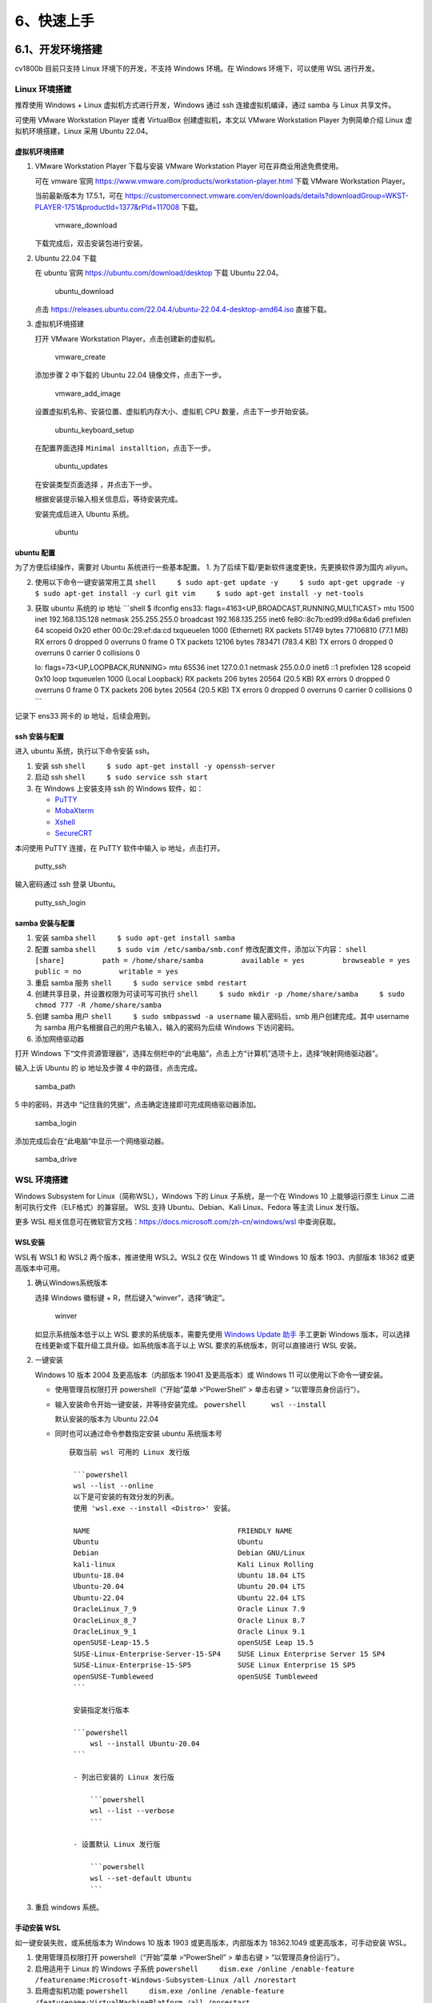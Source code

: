 6、快速上手
===========

6.1、开发环境搭建
-----------------

cv1800b 目前只支持 Linux 环境下的开发，不支持 Windows 环境。在 Windows
环境下，可以使用 WSL 进行开发。

Linux 环境搭建
~~~~~~~~~~~~~~

推荐使用 Windows + Linux 虚拟机方式进行开发，Windows 通过 ssh
连接虚拟机编译，通过 samba 与 Linux 共享文件。

可使用 VMware Workstation Player 或者 VirtualBox 创建虚拟机，本文以
VMware Workstation Player 为例简单介绍 Linux 虚拟机环境搭建，Linux 采用
Ubuntu 22.04。

虚拟机环境搭建
^^^^^^^^^^^^^^

1. VMware Workstation Player 下载与安装 VMware Workstation Player
   可在非商业用途免费使用。

   可在 vmware 官网
   https://www.vmware.com/products/workstation-player.html 下载 VMware
   Workstation Player。

   当前最新版本为 17.5.1，可在
   https://customerconnect.vmware.com/en/downloads/details?downloadGroup=WKST-PLAYER-1751&productId=1377&rPId=117008
   下载。

   .. figure:: images/get_start/vmware_download.png
      :alt: vmware_download

      vmware_download

   下载完成后，双击安装包进行安装。

2. Ubuntu 22.04 下载

   在 ubuntu 官网 https://ubuntu.com/download/desktop 下载 Ubuntu
   22.04。

   .. figure:: images/get_start/ubuntu_download.png
      :alt: ubuntu_download

      ubuntu_download

   点击
   https://releases.ubuntu.com/22.04.4/ubuntu-22.04.4-desktop-amd64.iso
   直接下载。

3. 虚拟机环境搭建

   打开 VMware Workstation Player，点击创建新的虚拟机。

   .. figure:: images/get_start/vmware_create.png
      :alt: vmware_create

      vmware_create

   添加步骤 2 中下载的 Ubuntu 22.04 镜像文件，点击下一步。

   .. figure:: images/get_start/vmware_add_image.png
      :alt: vmware_add_image

      vmware_add_image

   设置虚拟机名称、安装位置、虚拟机内存大小、虚拟机 CPU
   数量，点击下一步开始安装。

   .. figure:: images/get_start/ubuntu_keyboard_setup.png
      :alt: ubuntu_keyboard_setup

      ubuntu_keyboard_setup

   在配置界面选择 ``Minimal installtion``\ ，点击下一步。

   .. figure:: images/get_start/ubuntu_updates.png
      :alt: ubuntu_updates

      ubuntu_updates

   在安装类型页面选择 ，并点击下一步。 |ubuntu_installation_type|

   根据安装提示输入相关信息后，等待安装完成。

   安装完成后进入 Ubuntu 系统。

   .. figure:: images/get_start/ubuntu.png
      :alt: ubuntu

      ubuntu

ubuntu 配置
^^^^^^^^^^^

为了方便后续操作，需要对 Ubuntu 系统进行一些基本配置。 1.
为了后续下载/更新软件速度更快，先更换软件源为国内 aliyun。

2. 使用以下命令一键安装常用工具
   ``shell     $ sudo apt-get update -y     $ sudo apt-get upgrade -y     $ sudo apt-get install -y curl git vim     $ sudo apt-get install -y net-tools``

3. 获取 ubuntu 系统的 ip 地址 \```shell $ ifconfig ens33:
   flags=4163<UP,BROADCAST,RUNNING,MULTICAST> mtu 1500 inet
   192.168.135.128 netmask 255.255.255.0 broadcast 192.168.135.255 inet6
   fe80::8c7b:ed99:d98a:6da6 prefixlen 64 scopeid 0x20 ether
   00:0c:29:ef:da:cd txqueuelen 1000 (Ethernet) RX packets 51749 bytes
   77106810 (77.1 MB) RX errors 0 dropped 0 overruns 0 frame 0 TX
   packets 12106 bytes 783471 (783.4 KB) TX errors 0 dropped 0 overruns
   0 carrier 0 collisions 0

   lo: flags=73<UP,LOOPBACK,RUNNING> mtu 65536 inet 127.0.0.1 netmask
   255.0.0.0 inet6 ::1 prefixlen 128 scopeid 0x10 loop txqueuelen 1000
   (Local Loopback) RX packets 206 bytes 20564 (20.5 KB) RX errors 0
   dropped 0 overruns 0 frame 0 TX packets 206 bytes 20564 (20.5 KB) TX
   errors 0 dropped 0 overruns 0 carrier 0 collisions 0 \``\`

记录下 ens33 网卡的 ip 地址，后续会用到。

ssh 安装与配置
^^^^^^^^^^^^^^

进入 ubuntu 系统，执行以下命令安装 ssh。

1. 安装 ssh ``shell     $ sudo apt-get install -y openssh-server``

2. 启动 ssh ``shell     $ sudo service ssh start``

3. 在 Windows 上安装支持 ssh 的 Windows 软件，如：

   -  `PuTTY <https://www.chiark.greenend.org.uk/~sgtatham/putty/latest.html>`__
   -  `MobaXterm <https://mobaxterm.mobatek.net/>`__
   -  `Xshell <https://www.netsarang.com/zh/xshell/>`__
   -  `SecureCRT <https://www.vandyke.com/products/securecrt/download.html>`__

本问使用 PuTTY 连接，在 PuTTY 软件中输入 ip 地址，点击打开。

.. figure:: images/get_start/putty_ssh.png
   :alt: putty_ssh

   putty_ssh

输入密码通过 ssh 登录 Ubuntu。

.. figure:: images/get_start/putty_ssh_login.png
   :alt: putty_ssh_login

   putty_ssh_login

samba 安装与配置
^^^^^^^^^^^^^^^^

1. 安装 samba ``shell     $ sudo apt-get install samba``

2. 配置 samba ``shell     $ sudo vim /etc/samba/smb.conf``
   修改配置文件，添加以下内容：
   ``shell     [share]         path = /home/share/samba         available = yes         browseable = yes         public = no         writable = yes``

3. 重启 samba 服务 ``shell     $ sudo service smbd restart``

4. 创建共享目录，并设置权限为可读可写可执行
   ``shell     $ sudo mkdir -p /home/share/samba     $ sudo chmod 777 -R /home/share/samba``

5. 创建 samba 用户 ``shell     $ sudo smbpasswd -a username``
   输入密码后，smb 用户创建完成。其中 username 为 samba
   用户名根据自己的用户名输入，输入的密码为后续 Windows 下访问密码。

6. 添加网络驱动器

打开 Windows
下“文件资源管理器”，选择左侧栏中的“此电脑”，点击上方“计算机”选项卡上，选择“映射网络驱动器”。
|samba_run|

输入上诉 Ubuntu 的 ip 地址及步骤 4 中的路径，点击完成。

.. figure:: images/get_start/samba_path.png
   :alt: samba_path

   samba_path

5 中的密码，并选中 “记住我的凭据”，点击确定连接即可完成网络驱动器添加。

.. figure:: images/get_start/samba_login.png
   :alt: samba_login

   samba_login

添加完成后会在“此电脑”中显示一个网络驱动器。

.. figure:: images/get_start/samba_drive.png
   :alt: samba_drive

   samba_drive

WSL 环境搭建
~~~~~~~~~~~~

Windows Subsystem for Linux（简称WSL），Windows 下的 Linux
子系统，是一个在 Windows 10 上能够运行原生 Linux
二进制可执行文件（ELF格式）的兼容层。 WSL 支持 Ubuntu、Debian、Kali
Linux、Fedora 等主流 Linux 发行版。

更多 WSL
相关信息可在微软官方文档：\ https://docs.microsoft.com/zh-cn/windows/wsl
中查询获取。

WSL安装
^^^^^^^

WSL有 WSL1 和 WSL2 两个版本，推进使用 WSL2。WSL2 仅在 Windows 11 或
Windows 10 版本 1903、内部版本 18362 或更高版本中可用。

1. 确认Windows系统版本

   选择 Windows 徽标键 + R，然后键入“winver”，选择“确定”。

   .. figure:: images/get_start/wsl/winver.png
      :alt: winver

      winver

   如显示系统版本低于以上 WSL 要求的系统版本，需要先使用 `Windows Update
   助手 <https://www.microsoft.com/software-download/windows10>`__
   手工更新 Windows
   版本，可以选择在线更新或下载升级工具升级。如系统版本高于以上 WSL
   要求的系统版本，则可以直接进行 WSL 安装。

2. 一键安装

   Windows 10 版本 2004 及更高版本（内部版本 19041 及更高版本）或
   Windows 11 可以使用以下命令一键安装。

   -  使用管理员权限打开 powershell（“开始”菜单 >“PowerShell” > 单击右键
      > “以管理员身份运行”）。

   -  输入安装命令开始一键安装，并等待安装完成。
      ``powershell      wsl --install``

      默认安装的版本为 Ubuntu 22.04

      |image2|

   -  同时也可以通过命令参数指定安装 ubuntu 系统版本号

      ::

          获取当前 wsl 可用的 Linux 发行版

           ```powershell
           wsl --list --online
           以下是可安装的有效分发的列表。
           使用 'wsl.exe --install <Distro>' 安装。

           NAME                                   FRIENDLY NAME
           Ubuntu                                 Ubuntu
           Debian                                 Debian GNU/Linux
           kali-linux                             Kali Linux Rolling
           Ubuntu-18.04                           Ubuntu 18.04 LTS
           Ubuntu-20.04                           Ubuntu 20.04 LTS
           Ubuntu-22.04                           Ubuntu 22.04 LTS
           OracleLinux_7_9                        Oracle Linux 7.9
           OracleLinux_8_7                        Oracle Linux 8.7
           OracleLinux_9_1                        Oracle Linux 9.1
           openSUSE-Leap-15.5                     openSUSE Leap 15.5
           SUSE-Linux-Enterprise-Server-15-SP4    SUSE Linux Enterprise Server 15 SP4
           SUSE-Linux-Enterprise-15-SP5           SUSE Linux Enterprise 15 SP5
           openSUSE-Tumbleweed                    openSUSE Tumbleweed
           ```

           安装指定发行版本

           ```powershell
               wsl --install Ubuntu-20.04 
           ```

           - 列出已安装的 Linux 发行版

               ```powershell
               wsl --list --verbose
               ```

           - 设置默认 Linux 发行版

               ```powershell
               wsl --set-default Ubuntu
               ```

3. 重启 windows 系统。

手动安装 WSL
^^^^^^^^^^^^

如一键安装失败，或系统版本为 Windows 10 版本 1903 或更高版本，内部版本为
18362.1049 或更高版本，可手动安装 WSL。

1. 使用管理员权限打开 powershell（“开始”菜单 >“PowerShell” > 单击右键 >
   “以管理员身份运行”）。

2. 启用适用于 Linux 的 Windows 子系统
   ``powershell     dism.exe /online /enable-feature /featurename:Microsoft-Windows-Subsystem-Linux /all /norestart``

3. 启用虚拟机功能
   ``powershell     dism.exe /online /enable-feature /featurename:VirtualMachinePlatform /all /norestart``

4. 重启 windows 系统。

5. 安装 Ubuntu

-  使用以下命令安装: ``powershell         wsl --install Ubuntu-20.04``

-  使用 Microsoft Store 安装 点击开始菜单中 ``Microsoft Store``
   进入，在搜索框中输入 “ubuntu”，在搜索结果中点击需要安装的版本安装，如
   “Ubuntu 0.04.6 LTS”。

   .. figure:: images/get_start/wsl/microsoft_store.png
      :alt: microsoft_store

      microsoft_store

WSL 下 Ubuntu 系统启动
^^^^^^^^^^^^^^^^^^^^^^

1. 手工启动

在 Windows 开始菜单中点击 ubuntu 开启 WSL 下的 Ubuntu。

.. figure:: images/get_start/wsl/ubuntu_start.png
   :alt: ubuntu_start

   ubuntu_start

第一次启动会进行初始化，并根据提示输入用户名及密码。

.. figure:: images/get_start/wsl/ubuntu_setup.png
   :alt: ubuntu_setup

   ubuntu_setup

进入系统后，即可正常使用。

.. figure:: images/get_start/wsl/ubuntu.png
   :alt: ubuntu

   ubuntu

2. 命令行启动 在 powershell (可使用非管理员模式) 中输入 ``wsl``
   命令，即可启动 Ubuntu。

Ubuntu开发环境配置
^^^^^^^^^^^^^^^^^^

1. 修改软件源 编辑 /etc/apt/sources.list 文件，修改为阿里云软件源。

   .. code:: shell

      $ sudo cp /etc/apt/sources.list /etc/apt/sources_back.list
      $ sudo vim /etc/apt/sources.list
      //删除原内容，替换为阿里云软件源
      deb http://mirrors.aliyun.com/ubuntu/ jammy main restricted universe multiverse
      deb-src http://mirrors.aliyun.com/ubuntu/ jammy main restricted universe multiverse
      deb http://mirrors.aliyun.com/ubuntu/ jammy-security main restricted universe multiverse
      deb-src http://mirrors.aliyun.com/ubuntu/ jammy-security main restricted universe multiverse
      deb http://mirrors.aliyun.com/ubuntu/ jammy-updates main restricted universe multiverse
      deb-src http://mirrors.aliyun.com/ubuntu/ jammy-updates main restricted universe multiverse
      deb http://mirrors.aliyun.com/ubuntu/ jammy-proposed main restricted universe multiverse
      deb-src http://mirrors.aliyun.com/ubuntu/ jammy-proposed main restricted universe multiverse
      deb http://mirrors.aliyun.com/ubuntu/ jammy-backports main restricted universe multiverse
      deb-src http://mirrors.aliyun.com/ubuntu/ jammy-backports main restricted universe multiverse

2. 完成后执行以下命令更新。

   .. code:: shell

      $ sudo apt-get update
      $ sudo apt-get -y upgrade

3. 开发环境配置

   使用以下命令安装编译基础命令。

   .. code:: shell

      $ sudo apt-get install -y build-essential wget git unzip python3 python3-pip libc6-i386
      $ pip3 install ruamel.yaml -i https://pypi.tuna.tsinghua.edu.cn/simple

   其他命令可按需安装。

WSL 配置
^^^^^^^^

WSL 可以通过以下命令行设置 1. 更新 WSL 内核

::

   ```power
   wsl --update
   ```

2. 设置默认 WSL 版本

   .. code:: powershell

      wsl --set-default-version 2

3. 关闭wsl

   .. code:: powershell

      wsl --shutdown

4. 注销或卸载 Linux 发行版

   .. code:: pow

      wsl --unregister Ubuntu

VSCode 安装与配置
~~~~~~~~~~~~~~~~~

1. 安装 vscode

2. 配置 vscode ssh 远程开发 ``shell     $ vim ~/.ssh/config``
   添加以下内容： \``\` Host ubuntu

3. 生成 ssh 密钥对 ``shell     $ ssh-keygen -t rsa``

4. | 在 Windows 下通过 powershell 使用以下命令生成 ssh 秘钥对：
     ``shell     $ ssh-keygen -t rsa``
   | 在当前用户的用户目录的 .ssh 目录（如
     ``C:\Users\flyingcys\.ssh``\ 目录）下找到 id_rsa.pub
     文件，将该文件放至上诉 Ubuntu 操作系统 samba 目录下。

5. 将生成的公钥添加到 ssh 授权文件中
   ``shell     $ cat /home/share/samba/id_rsa.pub > ~/.ssh/authorized_keys``

编译工具安装
~~~~~~~~~~~~

RT-Thread 实时操作系统采用 SCons 作为构建工具。

SCons 是一个开放源代码、以 Python 语言编写的下一代的程序建造工具，类似于
Make。它最初的名字是 ScCons, 基于由 perl 语言编写的 Cons
软件开发而成，它在 2000 年 8 月获得了由 Software Carpentry 举办的 SC
建造比赛的大奖，现在 ScCons 已经被改名为 SCons。

SCons 使用 SConscript 和 SConstruct
文件来组织源码结构并进行构建，SConstruct 是 scons
构建的主脚本，SConscript
存放在源代码的子目录下，通常放在项目的子目录，以达到分层构建的目的。一个项目
(BSP) 只有一 SConstruct，但是会有多个
SConscript。一般情况下，每个存放有源代码的子目录下都会放置一个
SConscript。

以下是一些常用的 SCons 命令： - scons：执行 SConstruct
脚本，构建项目。如果没有指定目标，将构建默认目标。 - scons -c 或 scons
–clean：清理已构建的目标。 - scons –help 或 scons -h：显示描述当前 SCons
构建环境和可用选项的帮助信息。 - scons -s 或 scons
–silent：静默模式，不显示正在执行的命令。 - scons -j N：并行构建，N
是并发任务的数量，通常设置为 CPU 核心数。

使用之前需先安装 scons 及其他相关依赖工具。使用以下命令安装 scons：

.. code:: shell

   $ sudo apt-get install -y scons

依赖库安装
~~~~~~~~~~

使用以下命令安装依赖及工具：

.. code:: shell

   $ sudo apt-get install -y python3 python3-pip libncurses5-dev device-tree-compiler

6.2、工程编译
-------------

源码下载
~~~~~~~~

当前 cv1800b 大核和小核均已经支持运行
RT-Thread，大小核分别运行不同版本的 RT-Thread。 其中： - 大核 C906
MMU：运行 RT-Smart，位于 bsp/cvitek/cv1800b 目录。 - 小核 C906
No-MMU：运行标准版 RT-Thread，位于 bsp/cvitek/c906-little 目录。

使用 git 命令下载源码：

.. code:: shell

   $ git clone https://github.com/RT-Thread/rt-thread

Toolchain 下载与配置
~~~~~~~~~~~~~~~~~~~~

由于 cv1800b 大小核运行不同的 RT-Thread 版本，因此需要下载对应版本的
Toolchain。 1. 小核使用的是 newlib 版本的 libc 的
Toolchain，在平头哥官网 -> 开发者社区 -> 技术支持 -> 资料下载 页面
https://www.xrvm.cn/community/download?id=4267734522939904000 下载小核
Toolchain 下载。

::

   下载地址：[https://occ-oss-prod.oss-cn-hangzhou.aliyuncs.com/resource//1705395512373/Xuantie-900-gcc-elf-newlib-x86_64-V2.8.1-20240115.tar.gz](https://occ-oss-prod.oss-cn-hangzhou.aliyuncs.com/resource//1705395512373/Xuantie-900-gcc-elf-newlib-x86_64-V2.8.1-20240115.tar.gz)。

2. 大核使用的是 rt-thread 定制 musl 版本的 libc 的 Toolchain，在
   https://github.com/RT-Thread/toolchains-ci 页面下载大核 Toolchain
   下载。
   下载地址：\ https://github.com/RT-Thread/toolchains-ci/releases/download/v1.7/riscv64-linux-musleabi_for_x86_64-pc-linux-gnu_latest.tar.bz2\ 。

3. 可使用 wget 下载对应 Toolchain，解压下载的 Toolchain 压缩包。
   ``shell     $ wget https://occ-oss-prod.oss-cn-hangzhou.aliyuncs.com/resource//1705395512373/Xuantie-900-gcc-elf-newlib-x86_64-V2.8.1-20240115.tar.gz     $ sudo tar -zxvf Xuantie-900-gcc-elf-newlib-x86_64-V2.8.1-20240115.tar.gz -C /opt     $ wget https://github.com/RT-Thread/toolchains-ci/releases/download/v1.7/riscv64-linux-musleabi_for_x86_64-pc-linux-gnu_latest.tar.bz2     $ sudo tar -jxvf riscv64-linux-musleabi_for_x86_64-pc-linux-gnu_latest.tar.bz2 -C /opt``

4. 配置 Toolchain 可通过修改项目工程下的 rtconfig.py 文件来配置
   Toolchain 路径。分别修改 ``bsp/cvitek/c906-little/rtconfig.py`` 和
   ``bsp/cvitek/c1800b/rtconfig.py`` 文件指定上诉 Toolchain 路径。

-  小核 c906-little
   的交叉编译工具链路径为：\ ``/opt/Xuantie-900-gcc-elf-newlib-x86_64-V2.8.1-20240115/bin``
   ``python     if  CROSS_TOOL == 'gcc':         PLATFORM    = 'gcc'         EXEC_PATH   = r'/opt/Xuantie-900-gcc-elf-newlib-x86_64-V2.8.0/bin'``

-  大核 cv1800b
   交叉编译工具链路径为：\ ``/opt/riscv64-linux-musleabi_for_x86_64-pc-linux-gnu/bin``
   ``python     if  CROSS_TOOL == 'gcc':         PLATFORM    = 'gcc'         EXEC_PATH   = r'/opt/riscv64-linux-musleabi_for_x86_64-pc-linux-gnu/bin'``

另外也可以通过 ``RTT_EXEC_PATH`` 环境变量指定路径。

使用如下方式指定路径：

-  大核：
   ``shell     $ export RTT_EXEC_PATH=/opt/riscv64-linux-musleabi_for_x86_64-pc-linux-gnu/bin``

-  小核：
   ``shell     $ export RTT_EXEC_PATH=/opt/Xuantie-900-gcc-elf-newlib-x86_64-V2.8.1/bin``

编译
~~~~

cv1800b 大小核需要分别编译，分别进入对应目录进行编译。

1. 编译小核
   ``shell     $ cd bsp/cvitek/c906-little     $ scons -j8     # 采用指定交叉编译工具链的方式编译     $ scons --exec-path=/opt/Xuantie-900-gcc-elf-newlib-x86_64-V2.8.1/bin``

2. 编译大核
   ``shell     $ cd bsp/cvitek/c906-little     $ scons -j8     # 采用指定交叉编译工具链的方式编译     $ scons --exec-path=/opt/riscv64-linux-musleabi_for_x86_64-pc-linux-gnu/bin``

编译完成后，会自动调用相关脚本在 bsp/cvitek 目录下合成 fip.bin 和
sd.boot 文件。 其中： - fip.bin：fsbl、 opensbi、 uboot、c906_little
打包后的 bin 文件 - boot.sd：大核打包后的 bin 文件

   注： 1. 由于 RT-Thread
   一直在快速迭代中，如更新代码后无法编译，请尝试使用运行
   ``scons --menuconfig`` 命令，然后保存新配置后，重新编译。 2.
   并行编译参数可根据自己的计算机 CPU 情况自行修改。 3. 可在编译中加入
   ``--verbose`` 参数在编译过程中输出详细的编译信息。

配置
~~~~

menuconfig 是一种图形化配置工具，是 RT-Thread 3.0
以上版本的特性，可对内核、组件和软件包进行自由裁剪，使系统以搭积木的方式进行构建。

如需配置裁剪RT-Thread，在当前需要配置的工程目录下输入以下命令，进入配置页面：

.. code:: shell

   $ scons --menuconfig

配置完成并保存配置后，会在工程目录下生成 ``rtconfig.h`` 文件。

menuconfig 命令会自动下载 env 相关脚本到 ``~/.env``
目录。如需要下载软件包，执行以下命令下载：

.. code:: shell

   $ source ~/.env/env.sh
   $ pkgs --update

运行
~~~~

1. 将 SD 卡分为 2 个分区，第 1 个分区用于存放 bin 文件，第 2
   个分区用于作为数据存储分区，分区格式为 ``FAT32``\ 。
2. 将根目录下的 ``fip.bin`` 和 ``boot.sd`` 复制 SD
   卡第一个分区中。后续更新固件只需要复制 ``fip.sd`` 文件即可。
3. 将 SD 卡插入开发板，将开发板连接到
   PC，通过串口工具（如：PuTTY、SecureCRT、Xshell
   等）连接到串口，波特率设置为 115200。 其中：

   -  大核默认日志串口为 uart0，其中 TX 对应开发板 GP12（PIN16），RX
      对应开发板 GP13（PIN17）。
   -  小核默认日志串口为 uart1，其中 TX 对应开发板 GP0（PIN1），RX
      对应开发板 GP1（PIN2）。

4. 开发板上电后，大小核分别运行，从上诉对应的串口输出日志。

   -  大核运行日志:

   .. code:: shell

      U-Boot 2021.10 (Jun 26 2023 - 14:09:06 +0800)cvitek_cv180x

      DRAM:  63.3 MiB
      gd->relocaddr=0x82435000. offset=0x2235000
      MMC:   cv-sd@4310000: 0
      Loading Environment from <NULL>... OK
      In:    serial
      Out:   serial
      Err:   serial
      Net:   
      Warning: ethernet@4070000 (eth0) using random MAC address - 62:80:19:6c:d4:64
      eth0: ethernet@4070000
      Hit any key to stop autoboot:  0 
      Boot from SD ...
      switch to partitions #0, OK
      mmc0 is current device
      132692 bytes read in 12 ms (10.5 MiB/s)
      ## Loading kernel from FIT Image at 81400000 ...
      Using 'config-cv1800b_milkv_duo_sd' configuration
      Trying 'kernel-1' kernel subimage
      Verifying Hash Integrity ... crc32+ OK
      ## Loading fdt from FIT Image at 81400000 ...
      Using 'config-cv1800b_milkv_duo_sd' configuration
      Trying 'fdt-cv1800b_milkv_duo_sd' fdt subimage
      Verifying Hash Integrity ... sha256+ OK
      Booting using the fdt blob at 0x8141b590
      Uncompressing Kernel Image
      Decompressing 296768 bytes used 42ms
      Loading Device Tree to 0000000081be5000, end 0000000081becb60 ... OK

      Starting kernel ...

      heap: [0x802766b0 - 0x812766b0]

      \ | /
      - RT -     Thread Smart Operating System
      / | \     5.0.1 build Jun 28 2023 23:44:36
      2006 - 2022 Copyright by RT-Thread team
      Hello RT-Smart!
      msh />

   -  小核运行日志:

   .. code:: shell

      HW_HEAP_BEGIN:83f74dc0 RT_HW_HEAP_END:84000000 size: 569920

      \ | /
      - RT -     Thread Operating System
      / | \     5.1.0 build Jan 27 2024 22:45:49
      2006 - 2022 Copyright by RT-Thread team
      Hello, RISC-V!
      msh />

6.3、FAQ
--------

1. 缺少 libssl.so.1.1

错误日志如下：

.. code:: shell

   ./mkimage: error while loading shared libraries: libssl.so.1.1: cannot open shared object file: No such file or directory

原因： libssl1.1 自 ubuntu18.04 之后就从仓库中移除了，因此在使用
Ubuntu22.04 时，无论如何 sudo apt update 也无法安装和更新
libss1.1，所以如果某些软件仍依赖这个库导致无法正常运行，我们需手动安装该库。

可在 http://security.ubuntu.com/ubuntu/pool/main/o/openssl 下载
``libssl1.1_1.1.1f-1ubuntu2_amd64.deb`` 文件后安装即可解决。

可通过以下命令下载安装：

.. code:: shell

   $ wget http://security.ubuntu.com/ubuntu/pool/main/o/openssl/libssl1.1_1.1.1f-1ubuntu2_amd64.deb
   $ sudo dpkg -i libssl1.1_1.1.1f-1ubuntu2_amd64.deb

如发现 wget 下载失败，可能是因为包已经更新需要手工下载。

.. |ubuntu_installation_type| image:: images/get_start/ubuntu_installation_type.png
.. |samba_run| image:: images/get_start/samba_run.png
.. |image2| image:: images/get_start/wsl/powershell.png
